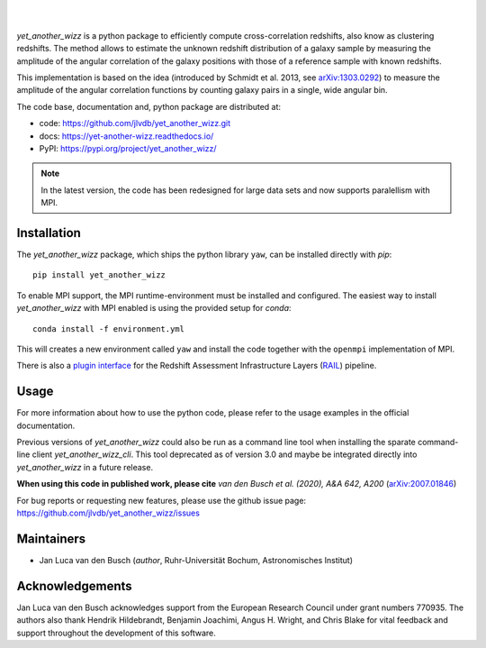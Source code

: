..
    begin header

.. image:: https://raw.githubusercontent.com/jlvdb/yet_another_wizz/main/docs/source/_static/logo-dark.png
    :width: 1000
    :alt: yet_another_wizz

|

.. image:: https://img.shields.io/pypi/v/yet_another_wizz?logo=pypi&logoColor=blue
    :target: https://pypi.org/project/yet_another_wizz/
.. image:: https://github.com/jlvdb/yet_another_wizz/actions/workflows/docker-publish.yml/badge.svg
    :target: https://github.com/jlvdb/yet_another_wizz/actions/workflows/docker-publish.yml
.. image:: https://github.com/jlvdb/yet_another_wizz/actions/workflows/run-tests.yml/badge.svg
    :target: https://github.com/jlvdb/yet_another_wizz/actions/workflows/run-tests.yml
.. image:: https://readthedocs.org/projects/yet-another-wizz/badge/?version=latest
    :target: https://yet-another-wizz.readthedocs.io/en/latest/?badge=latest
.. image:: https://codecov.io/gh/jlvdb/yet_another_wizz/branch/main/graph/badge.svg?token=PC41ME2AR8
    :target: https://codecov.io/gh/jlvdb/yet_another_wizz

|

..
    end header

*yet_another_wizz* is a python package to efficiently compute cross-correlation
redshifts, also know as clustering redshifts. The method allows to estimate the
unknown redshift distribution of a galaxy sample by measuring the amplitude of
the angular correlation of the galaxy positions with those of a reference
sample with known redshifts.

This implementation is based on the idea (introduced by
Schmidt et al. 2013, see `arXiv:1303.0292 <https://arxiv.org/abs/1303.0292>`_)
to measure the amplitude of the angular correlation functions by counting galaxy
pairs in a single, wide angular bin.

The code base, documentation and, python package are distributed at:

- code: https://github.com/jlvdb/yet_another_wizz.git
- docs: https://yet-another-wizz.readthedocs.io/
- PyPI: https://pypi.org/project/yet_another_wizz/

.. note::
    In the latest version, the code has been redesigned for large data sets and
    now supports paralellism with MPI.


Installation
------------

The `yet_another_wizz` package, which ships the python library ``yaw``, can be
installed directly with `pip`::

    pip install yet_another_wizz

To enable MPI support, the MPI runtime-environment must be installed and
configured. The easiest way to install `yet_another_wizz` with MPI enabled is
using the provided setup for `conda`::

    conda install -f environment.yml

This will creates a new environment called ``yaw`` and install the code together
with the ``openmpi`` implementation of MPI.

There is also a `plugin interface <https://github.com/LSSTDESC/rail_yaw>`_ 
for the Redshift Assessment Infrastructure Layers
(`RAIL <https://github.com/LSSTDESC/rail>`_) pipeline.


Usage
-----

For more information about how to use the python code, please refer to the usage
examples in the official documentation.

Previous versions of `yet_another_wizz` could also be run as a command line tool
when installing the sparate command-line client `yet_another_wizz_cli`. This
tool deprecated as of version 3.0 and maybe be integrated directly into
`yet_another_wizz` in a future release.

**When using this code in published work, please cite**
*van den Busch et al. (2020), A&A 642, A200*
(`arXiv:2007.01846 <https://arxiv.org/abs/2007.01846>`_)

For bug reports or requesting new features, please use the github issue page:
https://github.com/jlvdb/yet_another_wizz/issues


Maintainers
-----------

- Jan Luca van den Busch
  (*author*, Ruhr-Universität Bochum, Astronomisches Institut)


Acknowledgements
----------------

Jan Luca van den Busch acknowledges support from the European Research Council
under grant numbers 770935. The authors also thank Hendrik Hildebrandt,
Benjamin Joachimi, Angus H. Wright, and Chris Blake for vital feedback and
support throughout the development of this software.
